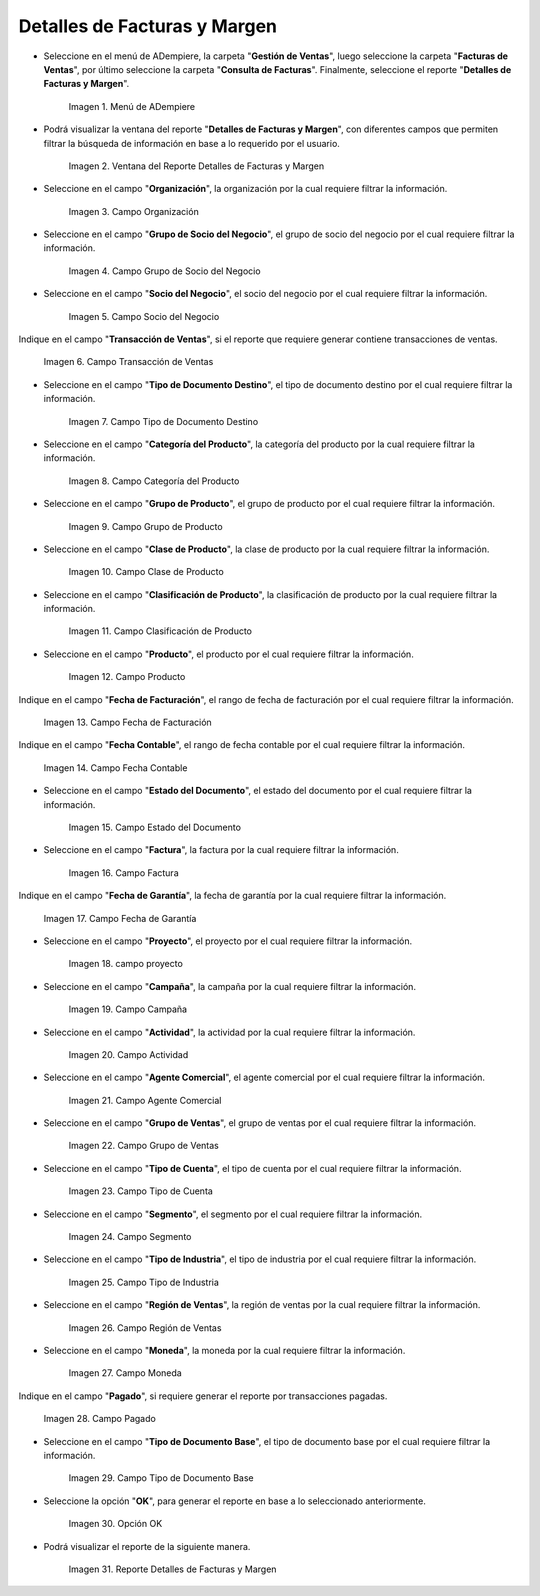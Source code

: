 .. |menú detalles de facturas y margen| image:: resources/invoice-and-margin-details-menu.png
.. |ventana del reporte detalles de facturas y margen| image:: resources/report-window-details-of-invoices-and-margin.png
.. |campo organización del reporte detalles de facturas y margen| image:: resources/field-organization-of-the-report-details-of-invoices-and-margin.png
.. |campo grupo de socio del negocio del reporte detalles de facturas y margen| image:: resources/report-business-partner-group-field-invoice-details-and-margin.png
.. |campo socio del negocio del reporte detalles de facturas y margen| image:: resources/business-partner-field-of-the-report-details-of-invoices-and-margin.png
.. |campo transacción de ventas del reporte detalles de facturas y margen| image:: resources/sales-transaction-field-of-the-invoice-details-and-margin-report.png
.. |campo tipo de documento destino del reporte detalles de facturas y margen| image:: resources/field-type-of-document-destination-of-the-report-details-of-invoices-and-margin.png
.. |campo categoría del producto del reporte detalles de facturas y margen| image:: resources/product-category-field-of-the-report-invoice-details-and-margin.png
.. |campo grupo de producto del reporte detalles de facturas y margen| image:: resources/product-group-field-of-the-invoice-details-and-margin-report.png
.. |campo clase de producto del reporte detalles de facturas y margen| image:: resources/product-class-field-of-the-invoice-details-and-margin-report.png
.. |campo clasificación de producto del reporte detalles de facturas y margen| image:: resources/product-classification-field-of-the-report-invoice-details-and-margin.png
.. |campo producto del reporte detalles de facturas y margen| image:: resources/product-field-of-the-report-details-of-invoices-and-margin.png
.. |campo fecha de facturación del reporte detalles de facturas y margen| image:: resources/invoice-date-field-of-the-report-invoice-details-and-margin.png
.. |campo fecha contable del reporte detalles de facturas y margen| image:: resources/field-accounting-date-of-the-report-details-of-invoices-and-margin.png
.. |campo estado del documento del reporte detalles de facturas y margen| image:: resources/report-document-status-field-invoice-details-and-margin.png
.. |campo factura del reporte detalles de facturas y margen| image:: resources/invoice-field-of-the-report-invoice-details-and-margin.png
.. |campo fecha de garantía del reporte detalles de facturas y margen| image:: resources/field-warranty-date-of-the-report-details-of-invoices-and-margin.png
.. |campo proyecto del reporte detalles de facturas y margen| image:: resources/project-field-of-the-report-details-of-invoices-and-margin.png
.. |campo campaña del reporte detalles de facturas y margen| image:: resources/campaign-field-of-the-report-details-of-invoices-and-margin.png
.. |campo actividad del reporte detalles de facturas y margen| image:: resources/report-activity-field-invoice-details-and-margin.png
.. |campo agente comercial del reporte detalles de facturas y margen| image:: resources/commercial-agent-field-of-the-report-details-of-invoices-and-margin.png
.. |campo grupo de ventas del reporte detalles de facturas y margen| image:: resources/sales-group-field-of-the-invoice-details-and-margin-report.png
.. |campo tipo de cuenta del reporte detalles de facturas y margen| image:: resources/account-type-field-of-the-invoice-details-and-margin-report.png
.. |campo segmento del reporte detalles de facturas y margen| image:: resources/segment-field-of-the-report-details-of-invoices-and-margin.png
.. |campo tipo de industria del reporte detalles de facturas y margen| image:: resources/field-type-of-industry-of-the-report-details-of-invoices-and-margin.png
.. |campo región de ventas del reporte detalles de facturas y margen| image:: resources/sales-region-field-of-the-report-invoice-details-and-margin.png
.. |campo moneda del reporte detalles de facturas y margen| image:: resources/report-currency-field-invoice-details-and-margin.png
.. |campo pagado del reporte detalles de facturas y margen| image:: resources/paid-field-of-the-report-details-of-invoices-and-margin.png
.. |campo tipo de documento base del reporte detalles de facturas y margen| image:: resources/base-document-type-field-of-the-report-details-of-invoices-and-margin.png
.. |opción ok del reporte detalles de facturas y margen| image:: resources/option-ok-of-the-report-details-of-invoices-and-margin.png
.. |reporte detalles de facturas y margen| image:: resources/report-details-of-invoices-and-margin.png

.. _documento/detalles-factura-y-margen:

**Detalles de Facturas y Margen**
=================================

- Seleccione en el menú de ADempiere, la carpeta "**Gestión de Ventas**", luego seleccione la carpeta "**Facturas de Ventas**", por último seleccione la carpeta "**Consulta de Facturas**". Finalmente, seleccione el reporte "**Detalles de Facturas y Margen**".

    |menú detalles de facturas y margen|

    Imagen 1. Menú de ADempiere

- Podrá visualizar la ventana del reporte  "**Detalles de Facturas y Margen**", con diferentes campos que permiten filtrar la búsqueda de información en base a lo requerido por el usuario.

    |ventana del reporte detalles de facturas y margen|

    Imagen 2. Ventana del Reporte Detalles de Facturas y Margen

- Seleccione en el campo "**Organización**", la organización por la cual requiere filtrar la información.

    |campo organización del reporte detalles de facturas y margen|

    Imagen 3. Campo Organización

- Seleccione en el campo "**Grupo de Socio del Negocio**", el grupo de socio del negocio por el cual requiere filtrar la información.

    |campo grupo de socio del negocio del reporte detalles de facturas y margen|

    Imagen 4. Campo Grupo de Socio del Negocio

- Seleccione en el campo "**Socio del Negocio**", el socio del negocio por el cual requiere filtrar la información.

    |campo socio del negocio del reporte detalles de facturas y margen|

    Imagen 5. Campo Socio del Negocio

Indique en el campo "**Transacción de Ventas**", si el reporte que requiere generar contiene transacciones de ventas.

    |campo transacción de ventas del reporte detalles de facturas y margen|

    Imagen 6. Campo Transacción de Ventas

- Seleccione en el campo "**Tipo de Documento Destino**", el tipo de documento destino por el cual requiere filtrar la información.

    |campo tipo de documento destino del reporte detalles de facturas y margen|

    Imagen 7. Campo Tipo de Documento Destino

- Seleccione en el campo "**Categoría del Producto**", la categoría del producto por la cual requiere filtrar la información.

    |campo categoría del producto del reporte detalles de facturas y margen|

    Imagen 8. Campo Categoría del Producto

- Seleccione en el campo "**Grupo de Producto**", el grupo de producto por el cual requiere filtrar la información.

    |campo grupo de producto del reporte detalles de facturas y margen|

    Imagen 9. Campo Grupo de Producto

- Seleccione en el campo "**Clase de Producto**", la clase de producto por la cual requiere filtrar la información.

    |campo clase de producto del reporte detalles de facturas y margen|

    Imagen 10. Campo Clase de Producto

- Seleccione en el campo "**Clasificación de Producto**", la clasificación de producto por la cual requiere filtrar la información.

    |campo clasificación de producto del reporte detalles de facturas y margen|

    Imagen 11. Campo Clasificación de Producto

- Seleccione en el campo "**Producto**", el producto por el cual requiere filtrar la información.

    |campo producto del reporte detalles de facturas y margen|

    Imagen 12. Campo Producto

Indique en el campo "**Fecha de Facturación**", el rango de fecha de facturación por el cual requiere filtrar la información.

    |campo fecha de facturación del reporte detalles de facturas y margen|

    Imagen 13. Campo Fecha de Facturación

Indique en el campo "**Fecha Contable**", el rango de fecha contable por el cual requiere filtrar la información.

    |campo fecha contable del reporte detalles de facturas y margen|

    Imagen 14. Campo Fecha Contable

- Seleccione en el campo "**Estado del Documento**", el estado del documento por el cual requiere filtrar la información.

    |campo estado del documento del reporte detalles de facturas y margen|

    Imagen 15. Campo Estado del Documento

- Seleccione en el campo "**Factura**", la factura por la cual requiere filtrar la información.

    |campo factura del reporte detalles de facturas y margen|

    Imagen 16. Campo Factura

Indique en el campo "**Fecha de Garantía**", la fecha de garantía por la cual requiere filtrar la información.

    |campo fecha de garantía del reporte detalles de facturas y margen|

    Imagen 17. Campo Fecha de Garantía

- Seleccione en el campo "**Proyecto**", el proyecto por el cual requiere filtrar la información.

    |campo proyecto del reporte detalles de facturas y margen|

    Imagen 18. campo proyecto

- Seleccione en el campo "**Campaña**", la campaña por la cual requiere filtrar la información.

    |campo campaña del reporte detalles de facturas y margen|

    Imagen 19. Campo Campaña

- Seleccione en el campo "**Actividad**", la actividad por la cual requiere filtrar la información.

    |campo actividad del reporte detalles de facturas y margen|

    Imagen 20. Campo Actividad

- Seleccione en el campo "**Agente Comercial**", el agente comercial por el cual requiere filtrar la información.

    |campo agente comercial del reporte detalles de facturas y margen|

    Imagen 21. Campo Agente Comercial

- Seleccione en el campo "**Grupo de Ventas**", el grupo de ventas por el cual requiere filtrar la información.

    |campo grupo de ventas del reporte detalles de facturas y margen|

    Imagen 22. Campo Grupo de Ventas

- Seleccione en el campo "**Tipo de Cuenta**", el tipo de cuenta por el cual requiere filtrar la información.

    |campo tipo de cuenta del reporte detalles de facturas y margen|

    Imagen 23. Campo Tipo de Cuenta

- Seleccione en el campo "**Segmento**", el segmento por el cual requiere filtrar la información.

    |campo segmento del reporte detalles de facturas y margen|

    Imagen 24. Campo Segmento

- Seleccione en el campo "**Tipo de Industria**", el tipo de industria por el cual requiere filtrar la información.

    |campo tipo de industria del reporte detalles de facturas y margen|

    Imagen 25. Campo Tipo de Industria

- Seleccione en el campo "**Región de Ventas**", la región de ventas por la cual requiere filtrar la información.

    |campo región de ventas del reporte detalles de facturas y margen|

    Imagen 26. Campo Región de Ventas

- Seleccione en el campo "**Moneda**", la moneda por la cual requiere filtrar la información.

    |campo moneda del reporte detalles de facturas y margen|

    Imagen 27. Campo Moneda

Indique en el campo "**Pagado**", si requiere generar el reporte por transacciones pagadas.

    |campo pagado del reporte detalles de facturas y margen|

    Imagen 28. Campo Pagado

- Seleccione en el campo "**Tipo de Documento Base**", el tipo de documento base por el cual requiere filtrar la información.

    |campo tipo de documento base del reporte detalles de facturas y margen|

    Imagen 29. Campo Tipo de Documento Base

- Seleccione la opción "**OK**", para generar el reporte en base a lo seleccionado anteriormente.

    |opción ok del reporte detalles de facturas y margen|

    Imagen 30. Opción OK

- Podrá visualizar el reporte de la siguiente manera.

    |reporte detalles de facturas y margen|

    Imagen 31. Reporte Detalles de Facturas y Margen
